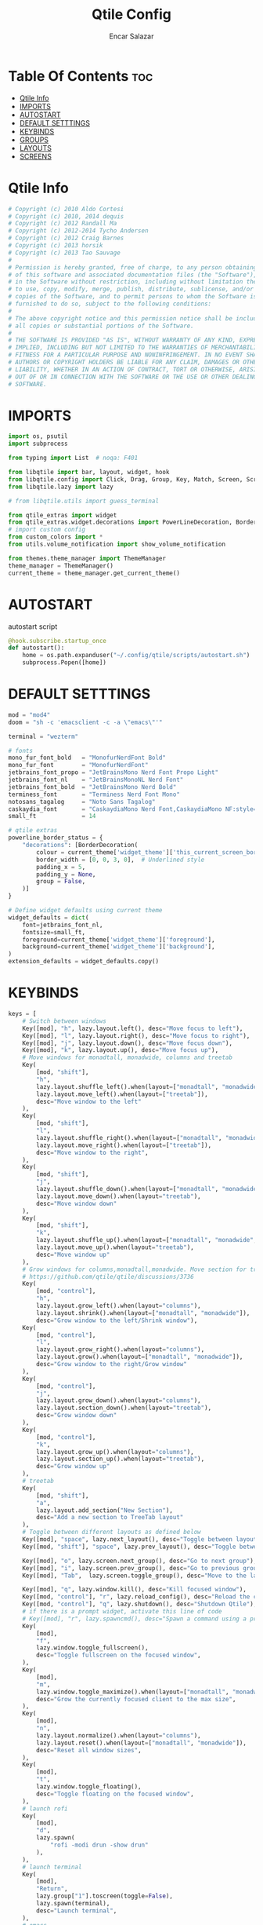 #+TITLE: Qtile Config
#+AUTHOR: Encar Salazar
#+DESCRIPTION: Rewriting qtile config using org-mode
#+PROPERTY: header-args :tangle config.py

* Table Of Contents :toc:
- [[#qtile-info][Qtile Info]]
- [[#imports][IMPORTS]]
- [[#autostart][AUTOSTART]]
- [[#default-setttings][DEFAULT SETTTINGS]]
- [[#keybinds][KEYBINDS]]
- [[#groups][GROUPS]]
- [[#layouts][LAYOUTS]]
- [[#screens][SCREENS]]

* Qtile Info
#+begin_src python
# Copyright (c) 2010 Aldo Cortesi
# Copyright (c) 2010, 2014 dequis
# Copyright (c) 2012 Randall Ma
# Copyright (c) 2012-2014 Tycho Andersen
# Copyright (c) 2012 Craig Barnes
# Copyright (c) 2013 horsik
# Copyright (c) 2013 Tao Sauvage
#
# Permission is hereby granted, free of charge, to any person obtaining a copy
# of this software and associated documentation files (the "Software"), to deal
# in the Software without restriction, including without limitation the rights
# to use, copy, modify, merge, publish, distribute, sublicense, and/or sell
# copies of the Software, and to permit persons to whom the Software is
# furnished to do so, subject to the following conditions:
#
# The above copyright notice and this permission notice shall be included in
# all copies or substantial portions of the Software.
#
# THE SOFTWARE IS PROVIDED "AS IS", WITHOUT WARRANTY OF ANY KIND, EXPRESS OR
# IMPLIED, INCLUDING BUT NOT LIMITED TO THE WARRANTIES OF MERCHANTABILITY,
# FITNESS FOR A PARTICULAR PURPOSE AND NONINFRINGEMENT. IN NO EVENT SHALL THE
# AUTHORS OR COPYRIGHT HOLDERS BE LIABLE FOR ANY CLAIM, DAMAGES OR OTHER
# LIABILITY, WHETHER IN AN ACTION OF CONTRACT, TORT OR OTHERWISE, ARISING FROM,
# OUT OF OR IN CONNECTION WITH THE SOFTWARE OR THE USE OR OTHER DEALINGS IN THE
# SOFTWARE.
#+end_src

* IMPORTS
#+begin_src python
import os, psutil
import subprocess

from typing import List  # noqa: F401

from libqtile import bar, layout, widget, hook
from libqtile.config import Click, Drag, Group, Key, Match, Screen, ScratchPad, DropDown
from libqtile.lazy import lazy

# from libqtile.utils import guess_terminal

from qtile_extras import widget
from qtile_extras.widget.decorations import PowerLineDecoration, BorderDecoration
# import custom config
from custom_colors import *
from utils.volume_notification import show_volume_notification

from themes.theme_manager import ThemeManager
theme_manager = ThemeManager()
current_theme = theme_manager.get_current_theme()
#+end_src

* AUTOSTART
autostart script
#+begin_src python
@hook.subscribe.startup_once
def autostart():
    home = os.path.expanduser("~/.config/qtile/scripts/autostart.sh")
    subprocess.Popen([home])
#+end_src

* DEFAULT SETTTINGS
#+begin_src python
mod = "mod4"
doom = "sh -c 'emacsclient -c -a \"emacs\"'"

terminal = "wezterm"

# fonts
mono_fur_font_bold   = "MonofurNerdFont Bold"
mono_fur_font        = "MonofurNerdFont"
jetbrains_font_propo = "JetBrainsMono Nerd Font Propo Light"
jetbrains_font_nl    = "JetBrainsMonoNL Nerd Font"
jetbrains_font_bold  = "JetBrainsMono Nerd Bold"
terminess_font       = "Terminess Nerd Font Mono"
notosans_tagalog     = "Noto Sans Tagalog"
caskaydia_font       = "CaskaydiaMono Nerd Font,CaskaydiaMono NF:style=Bold"
small_ft             = 14

# qtile extras
powerline_border_status = {
    "decorations": [BorderDecoration(
        colour = current_theme['widget_theme']['this_current_screen_border'],  # using your theme color
        border_width = [0, 0, 3, 0],  # Underlined style
        padding_x = 5,
        padding_y = None,
        group = False,
    )]
}

# Define widget defaults using current theme
widget_defaults = dict(
    font=jetbrains_font_nl,
    fontsize=small_ft,
    foreground=current_theme['widget_theme']['foreground'],
    background=current_theme['widget_theme']['background'],
)
extension_defaults = widget_defaults.copy()

#+end_src

* KEYBINDS
#+begin_src python
keys = [
    # Switch between windows
    Key([mod], "h", lazy.layout.left(), desc="Move focus to left"),
    Key([mod], "l", lazy.layout.right(), desc="Move focus to right"),
    Key([mod], "j", lazy.layout.down(), desc="Move focus down"),
    Key([mod], "k", lazy.layout.up(), desc="Move focus up"),
    # Move windows for monadtall, monadwide, columns and treetab
    Key(
        [mod, "shift"],
        "h",
        lazy.layout.shuffle_left().when(layout=["monadtall", "monadwide", "columns"]),
        lazy.layout.move_left().when(layout=["treetab"]),
        desc="Move window to the left"
    ),
    Key(
        [mod, "shift"],
        "l",
        lazy.layout.shuffle_right().when(layout=["monadtall", "monadwide", "columns"]),
        lazy.layout.move_right().when(layout=["treetab"]),
        desc="Move window to the right",
    ),
    Key(
        [mod, "shift"],
        "j",
        lazy.layout.shuffle_down().when(layout=["monadtall", "monadwide", "columns"]),
        lazy.layout.move_down().when(layout="treetab"),
        desc="Move window down"
    ),
    Key(
        [mod, "shift"],
        "k",
        lazy.layout.shuffle_up().when(layout=["monadtall", "monadwide", "columns"]),
        lazy.layout.move_up().when(layout="treetab"),
        desc="Move window up"
    ),
    # Grow windows for columns,monadtall,monadwide. Move section for treetab
    # https://github.com/qtile/qtile/discussions/3736
    Key(
        [mod, "control"],
        "h",
        lazy.layout.grow_left().when(layout="columns"),
        lazy.layout.shrink().when(layout=["monadtall", "monadwide"]),
        desc="Grow window to the left/Shrink window"),
    Key(
        [mod, "control"],
        "l",
        lazy.layout.grow_right().when(layout="columns"),
        lazy.layout.grow().when(layout=["monadtall", "monadwide"]),
        desc="Grow window to the right/Grow window"
    ),
    Key(
        [mod, "control"],
        "j",
        lazy.layout.grow_down().when(layout="columns"),
        lazy.layout.section_down().when(layout="treetab"),
        desc="Grow window down"
    ),
    Key(
        [mod, "control"],
        "k",
        lazy.layout.grow_up().when(layout="columns"),
        lazy.layout.section_up().when(layout="treetab"),
        desc="Grow window up"
    ),
    # treetab
    Key(
        [mod, "shift"],
        "a",
        lazy.layout.add_section("New Section"),
        desc="Add a new section to TreeTab layout"
    ),
    # Toggle between different layouts as defined below
    Key([mod], "space", lazy.next_layout(), desc="Toggle between layouts"),
    Key([mod, "shift"], "space", lazy.prev_layout(), desc="Toggle between layouts"),

    Key([mod], "o", lazy.screen.next_group(), desc="Go to next group"),
    Key([mod], "i", lazy.screen.prev_group(), desc="Go to previous group"),
    Key([mod], "Tab",  lazy.screen.toggle_group(), desc="Move to the last visited group"),

    Key([mod], "q", lazy.window.kill(), desc="Kill focused window"),
    Key([mod, "control"], "r", lazy.reload_config(), desc="Reload the config"),
    Key([mod, "control"], "q", lazy.shutdown(), desc="Shutdown Qtile"),
    # if there is a prompt widget, activate this line of code
    # Key([mod], "r", lazy.spawncmd(), desc="Spawn a command using a prompt widget"),
    Key(
        [mod],
        "f",
        lazy.window.toggle_fullscreen(),
        desc="Toggle fullscreen on the focused window",
    ),
    Key(
        [mod],
        "m",
        lazy.window.toggle_maximize().when(layout=["monadtall", "monadwide", "columns"]),
        desc="Grow the currently focused client to the max size",
    ),
    Key(
        [mod],
        "n",
        lazy.layout.normalize().when(layout="columns"),
        lazy.layout.reset().when(layout=["monadtall", "monadwide"]),
        desc="Reset all window sizes",
    ),
    Key(
        [mod],
        "t",
        lazy.window.toggle_floating(),
        desc="Toggle floating on the focused window",
    ),
    # launch rofi
    Key(
        [mod],
        "d",
        lazy.spawn(
            "rofi -modi drun -show drun"
        ),
    ),
    # launch terminal
    Key(
        [mod],
        "Return",
        lazy.group["1"].toscreen(toggle=False),
        lazy.spawn(terminal),
        desc="Launch terminal",
    ),
    # emacs
    Key(
        [mod],
        "e",
        lazy.group["3"].toscreen(toggle=False),
        lazy.spawn(doom),
        desc="Launch Emacs client",
    ),
    # browser
    Key(
        [mod],
        "b",
        lazy.group["2"].toscreen(toggle=False),
        lazy.spawn("vivaldi-stable"),
        desc="Launch vivaldi browser",
    ),
    Key(
        [mod],
        "z",
        lazy.group["2"].toscreen(toggle=False),
        lazy.spawn("/home/nekomangini/zen/zen"),
        desc="Launch zen browser",
    ),
    # # git
    Key(
        [mod, "shift"],
        "g",
        lazy.group["1"].toscreen(toggle=False),
        lazy.spawn("wezterm cli spawn -- lazygit"),
        desc="Launch File Manager",
    ),
    Key(
        [mod, "shift"],
        "n",
        lazy.group["1"].toscreen(toggle=False),
        lazy.group["scratchpad"].dropdown_toggle("ranger"),
        # lazy.spawn("wezterm cli spawn  -- ranger"),
        desc="Launch File Manager",
    ),
    ### ScratchPad ###
    Key(
        [mod],
        "s",
        lazy.spawn(".config/qtile/scripts/keybind.sh"),
        desc="Show Qtile keybindings"
    ),
    Key(
        [mod],
        "g",
        lazy.group["scratchpad"].dropdown_toggle("lazygit"),
        desc="Toggle Lazygit dropdown"
    ),
    Key(
        [mod, "shift"],
        "Return",
        lazy.group["scratchpad"].dropdown_toggle("lunarvim"),
        desc="Toggle Lazygit dropdown"
    ),
    # screenshot
    # using absolute path
    Key(
        [],
        "Print",
        lazy.spawn(".config/qtile/scripts/screenshot.sh"),
        desc="Printscreen",
    ),
    # exit-menu
    Key(
        [mod], "p", lazy.spawn(".config/qtile/scripts/powermenu.sh"), desc="Launch PowerMenu",
    ),
    # switch windows
    Key(
        # [mod], "w", lazy.spawn("rofi -theme sidebar -show window"), desc="Select Window",
        [mod], "w", lazy.spawn("rofi -show window"), desc="Select Window",
    ),
    # Wallpaper changer
    Key(
        [mod, "shift"], "w",
        lazy.group["scratchpad"].dropdown_toggle("wallpaperchanger"),
        desc="Change wallpaper with yazi"
    ),
    # Volume control
    # using script
    Key(
        [],
        "XF86AudioRaiseVolume",
        lazy.spawn("amixer set Master 1%+"),
        # lazy.function(show_volume_notification),
        desc="Increase volume",
    ),
    Key(
        [],
        "XF86AudioLowerVolume",
        lazy.spawn("amixer set Master 1%-"),
        # lazy.function(show_volume_notification),
        desc="Decrease volume",
    ),
    Key(
        [],
        "XF86AudioMute",
        lazy.spawn("amixer set Master toggle"),
        # lazy.function(show_volume_notification),
        desc="Mute volume",
    ),
]
#+end_src

* GROUPS
#+begin_src python

# Used https://kuyabai.com/?q=ang+gwapo+ko+po+talaga
group_names = [
    ("1", {"layout": "treetab", "label": "ᜀ", "matches": [
        Match(wm_class="Wezterm"),
        Match(wm_class="jetbrains-studio"),
        Match(wm_class="obsidian"),
        Match(wm_class="zen"),
    ]}),
    ("2", {"layout": "monadtall", "label": "ᜅ᜔", "matches": [
        Match(wm_class="firefox"),
        Match(wm_class="qutebrowser"),
        Match(wm_class="vivaldi-stable")
    ]}),
    ("3", {"layout": "max", "label": "ᜄ᜔", "matches": [
        Match(wm_class="Emacs"),
    ]}),
    ("4", {"layout": "max", "label": "ᜏ", "matches": [Match(wm_class="AppFlowy")]}),
    ("5", {"layout": "monadtall", "label": "ᜉᜓ", "matches": [
        Match(wm_class="gwenview"),
        Match(wm_class="dolphin")
    ]}),
    ("6", {"layout": "monadtall", "label": "ᜃᜓ", "matches": [
        Match(wm_class="logseq"),
        Match(wm_class="Joplin")
    ]}),
    ("7", {"layout": "max", "label": "ᜉᜓ", "matches": [
        Match(wm_class="gimp-2.10"),
        Match(wm_class="krita"),
        Match(wm_class="libresprite")
    ]}),
    ("8", {"layout": "max", "label": "ᜆ", "matches": [Match(wm_class="Blender")]}),
    ("9", {"layout": "max", "label": "ᜎ", "matches": [Match(wm_class="Houdini FX")]}),
    ("0", {"layout": "max", "label": "ᜄ", "matches": [
        Match(wm_class="Godot"),
        Match(wm_class="com.defold.editor.Start")
    ]}),
]

# Create groups with labels
groups = [Group(name, **kwargs) for name, kwargs in group_names]


# Create groups from the group_names list
# groups = [Group(name, **kwargs) for name, kwargs in group_names]

# Add ScratchPad for dropdowns
groups.append(
    ScratchPad("scratchpad", [
        DropDown(
            "ranger",
            terminal + " -e ranger",  # Using your terminal variable
            opacity=0.9,
            height=0.7,
            width=0.7,
            x=0.15,
            y=0.15,
            on_focus_lost_hide=True  # Changed to True for traditional behavior
        ),
        DropDown(
            "lazygit",
            terminal + " -e lazygit",
            opacity=0.9,
            height=0.7,
            width=0.7,
            x=0.15,
            y=0.15,
            on_focus_lost_hide=True
        ),
        DropDown(
            "lunarvim",
            terminal + " -e bash -c 'cd /run/media/nekomangini/D/scratchpad-files/ && lvim'",
            opacity=0.9,
            height=0.7,
            width=0.7,
            x=0.15,
            y=0.15,
            on_focus_lost_hide=True
        ),
        DropDown(
            "wallpaperchanger",
            terminal + " -e sh -c '~/.config/qtile/scripts/wallpaper-changer.sh'",
            opacity=0.9,
            height=0.7,
            width=0.7,
            x=0.15,
            y=0.15,
            on_focus_lost_hide=True
        ),
        DropDown(
            "keybinds",
            terminal + "-e sh -c '~/.config/qtile/scripts/keybind.sh",
            opacity=0.9,
            height=0.7,
            width=0.7,
            x=0.15,
            y=0.15,
            on_focus_lost_hide=True
        ),
    ])
)

# Create key bindings for groups
for name, kwargs in group_names:
    keys.extend([
        # mod1 + letter of group = switch to group
        Key(
            [mod],
            name,
            lazy.group[name].toscreen(),
            desc=f"Switch to group {name}"
        ),
        # mod1 + shift + letter of group = move focused window to group
        Key(
            [mod, "shift"],
            name,
            lazy.window.togroup(name, switch_group=True),
            desc=f"Move focused window to group {name}"
        ),
    ])
#+end_src

* LAYOUTS
#+begin_src python

layouts = [
    # Try more layouts by unleashing below layouts.
    # layout.Stack(num_stacks=2),
    # layout.Bsp(),
    # layout.Matrix(),
    # layout.Stack(**current_theme['layout_theme']),
    # layout.RatioTile(),
    # layout.Tile(**current_theme['layout_theme']),
    # layout.VerticalTile(),
    # layout.Zoomy(),
    layout.TreeTab(
        **current_theme['layout_theme'],
        sections = ["neovim", "file manager", "editor"],
    ),
    layout.MonadTall(
        **current_theme['layout_theme'],
        change_ratio = 0.07
    ),
    layout.MonadWide(**current_theme['layout_theme']),
    layout.Max(**current_theme['layout_theme']),
    layout.Columns(**current_theme['layout_theme']),
]
#+end_src

* SCREENS
#+begin_src python

screens = [
    Screen(
        top=bar.Bar(
            [
                widget.GroupBox(
                    **widget_defaults,
                    **powerline_border_status,
                    highlight_method='block',
                    padding=5,
                    rounded=False,
                    spacing=5,
                    disable_drag=True,
                    active=current_theme['widget_theme']['active'],
                    inactive=current_theme['widget_theme']['inactive'],
                    block_highlight_text_color=current_theme['widget_theme']['block_highlight_text_color'],
                    this_current_screen_border=current_theme['widget_theme']['this_current_screen_border'],
                ),
                #widget.Spacer(length=30),
                widget.WindowName(
                    **widget_defaults,
                    max_chars=90,
                    #parse_text=lambda text: text.split(" - ")[-1] if " - " in text else text,
                 ),
                # widget.TaskList(
                #     ,**widget_defaults,
                #     ,**powerline_border_status,
                #     stretched=False,
                # ),
                widget.Volume(
                    **widget_defaults,
                    **powerline_border_status,
                    fmt=" 󰕾  {} ",
                ),
                widget.CPU(
                    **widget_defaults,
                    **powerline_border_status,
                    format="󰻠 {freq_current}GHz {load_percent}% ",
                ),
                widget.ThermalSensor(
                    **widget_defaults,
                    **powerline_border_status,
                    padding=0,
                    update_interval=1,
                    format="  {temp:.0f}{unit} ",
                ),
                widget.Memory(
                    **widget_defaults,
                    **powerline_border_status,
                    padding=5,
                    format="󰍛 {MemUsed:.0f}{mm} ",
                ),
                widget.Clock(
                    **widget_defaults,
                    **powerline_border_status,
                    format=" %a %m-%d-%Y %I:%M %p ",
                ),
                widget.Sep(
                    padding=20,
                ),
                widget.CurrentLayoutIcon(
                    padding=3,
                    scale=0.5,
                ),
                #widget.Spacer(length=4),
                widget.QuickExit(
                    **widget_defaults,
                    default_text = "",
                    countdown_format='{}',
                ),
                widget.Spacer(length=5),
            ],
            28,
            # margin=10,
            opacity=current_theme['widget_theme']['panel_opacity'],
            background=current_theme['widget_theme']['background'],
        ),
    ),
]

# Drag floating layouts.
mouse = [
    Drag(
        [mod],
        "Button1",
        lazy.window.set_position_floating(),
        start=lazy.window.get_position(),
    ),
    Drag(
        [mod], "Button3", lazy.window.set_size_floating(), start=lazy.window.get_size()
    ),
    Click([mod], "Button2", lazy.window.bring_to_front()),
]

dgroups_key_binder = None
dgroups_app_rules = []  # type: List
follow_mouse_focus = True
bring_front_click = False
cursor_warp = False
floating_layout = layout.Floating(
    border_focus=current_theme['layout_theme']['border_focus'],
    border_normal=current_theme['layout_theme']['border_normal'],
    border_width=current_theme['layout_theme']['border_width'],
    float_rules=[
        # Run the utility of `xprop` to see the wm class and name of an X client.
        ,*layout.Floating.default_float_rules,
        Match(wm_class="confirmreset"),  # gitk
        Match(wm_class="makebranch"),  # gitk
        Match(wm_class="maketag"),  # gitk
        Match(wm_class="ssh-askpass"),  # ssh-askpass
        Match(title="branchdialog"),  # gitk
        Match(title="pinentry"),  # GPG key password entry
    ]
)
auto_fullscreen = True
focus_on_window_activation = "smart"
reconfigure_screens = True

# If things like steam games want to auto-minimize themselves when losing
# focus, should we respect this or not?
auto_minimize = True

# XXX: Gasp! We're lying here. In fact, nobody really uses or cares about this
# string besides java UI toolkits; you can see several discussions on the
# mailing lists, GitHub issues, and other WM documentation that suggest setting
# this string if your java app doesn't work correctly. We may as well just lie
# and say that we're a working one by default.
#
# We choose LG3D to maximize irony: it is a 3D non-reparenting WM written in
# java that happens to be on java's whitelist.
wmname = "LG3D"
#+end_src
